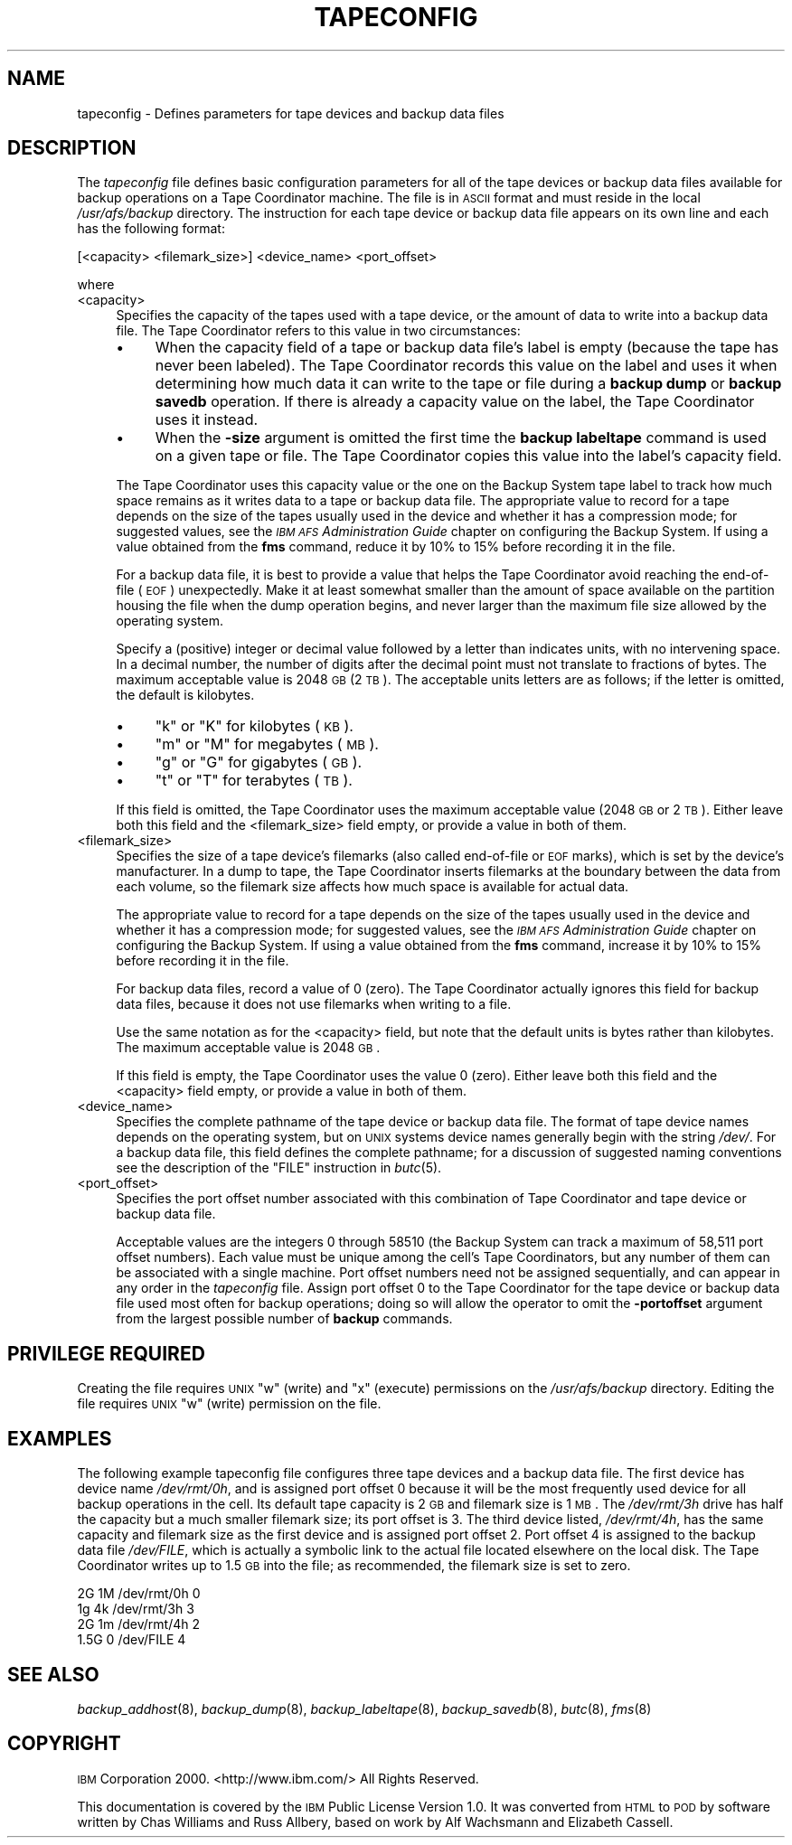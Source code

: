 .\" Automatically generated by Pod::Man 2.16 (Pod::Simple 3.05)
.\"
.\" Standard preamble:
.\" ========================================================================
.de Sh \" Subsection heading
.br
.if t .Sp
.ne 5
.PP
\fB\\$1\fR
.PP
..
.de Sp \" Vertical space (when we can't use .PP)
.if t .sp .5v
.if n .sp
..
.de Vb \" Begin verbatim text
.ft CW
.nf
.ne \\$1
..
.de Ve \" End verbatim text
.ft R
.fi
..
.\" Set up some character translations and predefined strings.  \*(-- will
.\" give an unbreakable dash, \*(PI will give pi, \*(L" will give a left
.\" double quote, and \*(R" will give a right double quote.  \*(C+ will
.\" give a nicer C++.  Capital omega is used to do unbreakable dashes and
.\" therefore won't be available.  \*(C` and \*(C' expand to `' in nroff,
.\" nothing in troff, for use with C<>.
.tr \(*W-
.ds C+ C\v'-.1v'\h'-1p'\s-2+\h'-1p'+\s0\v'.1v'\h'-1p'
.ie n \{\
.    ds -- \(*W-
.    ds PI pi
.    if (\n(.H=4u)&(1m=24u) .ds -- \(*W\h'-12u'\(*W\h'-12u'-\" diablo 10 pitch
.    if (\n(.H=4u)&(1m=20u) .ds -- \(*W\h'-12u'\(*W\h'-8u'-\"  diablo 12 pitch
.    ds L" ""
.    ds R" ""
.    ds C` ""
.    ds C' ""
'br\}
.el\{\
.    ds -- \|\(em\|
.    ds PI \(*p
.    ds L" ``
.    ds R" ''
'br\}
.\"
.\" Escape single quotes in literal strings from groff's Unicode transform.
.ie \n(.g .ds Aq \(aq
.el       .ds Aq '
.\"
.\" If the F register is turned on, we'll generate index entries on stderr for
.\" titles (.TH), headers (.SH), subsections (.Sh), items (.Ip), and index
.\" entries marked with X<> in POD.  Of course, you'll have to process the
.\" output yourself in some meaningful fashion.
.ie \nF \{\
.    de IX
.    tm Index:\\$1\t\\n%\t"\\$2"
..
.    nr % 0
.    rr F
.\}
.el \{\
.    de IX
..
.\}
.\"
.\" Accent mark definitions (@(#)ms.acc 1.5 88/02/08 SMI; from UCB 4.2).
.\" Fear.  Run.  Save yourself.  No user-serviceable parts.
.    \" fudge factors for nroff and troff
.if n \{\
.    ds #H 0
.    ds #V .8m
.    ds #F .3m
.    ds #[ \f1
.    ds #] \fP
.\}
.if t \{\
.    ds #H ((1u-(\\\\n(.fu%2u))*.13m)
.    ds #V .6m
.    ds #F 0
.    ds #[ \&
.    ds #] \&
.\}
.    \" simple accents for nroff and troff
.if n \{\
.    ds ' \&
.    ds ` \&
.    ds ^ \&
.    ds , \&
.    ds ~ ~
.    ds /
.\}
.if t \{\
.    ds ' \\k:\h'-(\\n(.wu*8/10-\*(#H)'\'\h"|\\n:u"
.    ds ` \\k:\h'-(\\n(.wu*8/10-\*(#H)'\`\h'|\\n:u'
.    ds ^ \\k:\h'-(\\n(.wu*10/11-\*(#H)'^\h'|\\n:u'
.    ds , \\k:\h'-(\\n(.wu*8/10)',\h'|\\n:u'
.    ds ~ \\k:\h'-(\\n(.wu-\*(#H-.1m)'~\h'|\\n:u'
.    ds / \\k:\h'-(\\n(.wu*8/10-\*(#H)'\z\(sl\h'|\\n:u'
.\}
.    \" troff and (daisy-wheel) nroff accents
.ds : \\k:\h'-(\\n(.wu*8/10-\*(#H+.1m+\*(#F)'\v'-\*(#V'\z.\h'.2m+\*(#F'.\h'|\\n:u'\v'\*(#V'
.ds 8 \h'\*(#H'\(*b\h'-\*(#H'
.ds o \\k:\h'-(\\n(.wu+\w'\(de'u-\*(#H)/2u'\v'-.3n'\*(#[\z\(de\v'.3n'\h'|\\n:u'\*(#]
.ds d- \h'\*(#H'\(pd\h'-\w'~'u'\v'-.25m'\f2\(hy\fP\v'.25m'\h'-\*(#H'
.ds D- D\\k:\h'-\w'D'u'\v'-.11m'\z\(hy\v'.11m'\h'|\\n:u'
.ds th \*(#[\v'.3m'\s+1I\s-1\v'-.3m'\h'-(\w'I'u*2/3)'\s-1o\s+1\*(#]
.ds Th \*(#[\s+2I\s-2\h'-\w'I'u*3/5'\v'-.3m'o\v'.3m'\*(#]
.ds ae a\h'-(\w'a'u*4/10)'e
.ds Ae A\h'-(\w'A'u*4/10)'E
.    \" corrections for vroff
.if v .ds ~ \\k:\h'-(\\n(.wu*9/10-\*(#H)'\s-2\u~\d\s+2\h'|\\n:u'
.if v .ds ^ \\k:\h'-(\\n(.wu*10/11-\*(#H)'\v'-.4m'^\v'.4m'\h'|\\n:u'
.    \" for low resolution devices (crt and lpr)
.if \n(.H>23 .if \n(.V>19 \
\{\
.    ds : e
.    ds 8 ss
.    ds o a
.    ds d- d\h'-1'\(ga
.    ds D- D\h'-1'\(hy
.    ds th \o'bp'
.    ds Th \o'LP'
.    ds ae ae
.    ds Ae AE
.\}
.rm #[ #] #H #V #F C
.\" ========================================================================
.\"
.IX Title "TAPECONFIG 5"
.TH TAPECONFIG 5 "2010-12-17" "OpenAFS" "AFS File Reference"
.\" For nroff, turn off justification.  Always turn off hyphenation; it makes
.\" way too many mistakes in technical documents.
.if n .ad l
.nh
.SH "NAME"
tapeconfig \- Defines parameters for tape devices and backup data files
.SH "DESCRIPTION"
.IX Header "DESCRIPTION"
The \fItapeconfig\fR file defines basic configuration parameters for all of
the tape devices or backup data files available for backup operations on a
Tape Coordinator machine. The file is in \s-1ASCII\s0 format and must reside in
the local \fI/usr/afs/backup\fR directory. The instruction for each tape
device or backup data file appears on its own line and each has the
following format:
.PP
.Vb 1
\&   [<capacity> <filemark_size>] <device_name> <port_offset>
.Ve
.PP
where
.IP "<capacity>" 4
.IX Item "<capacity>"
Specifies the capacity of the tapes used with a tape device, or the amount
of data to write into a backup data file. The Tape Coordinator refers to
this value in two circumstances:
.RS 4
.IP "\(bu" 4
When the capacity field of a tape or backup data file's label is empty
(because the tape has never been labeled). The Tape Coordinator records
this value on the label and uses it when determining how much data it can
write to the tape or file during a \fBbackup dump\fR or \fBbackup savedb\fR
operation. If there is already a capacity value on the label, the Tape
Coordinator uses it instead.
.IP "\(bu" 4
When the \fB\-size\fR argument is omitted the first time the \fBbackup
labeltape\fR command is used on a given tape or file.  The Tape Coordinator
copies this value into the label's capacity field.
.RE
.RS 4
.Sp
The Tape Coordinator uses this capacity value or the one on the Backup
System tape label to track how much space remains as it writes data to a
tape or backup data file. The appropriate value to record for a tape
depends on the size of the tapes usually used in the device and whether it
has a compression mode; for suggested values, see the \fI\s-1IBM\s0 \s-1AFS\s0
Administration Guide\fR chapter on configuring the Backup System. If using a
value obtained from the \fBfms\fR command, reduce it by 10% to 15% before
recording it in the file.
.Sp
For a backup data file, it is best to provide a value that helps the Tape
Coordinator avoid reaching the end-of-file (\s-1EOF\s0) unexpectedly. Make it at
least somewhat smaller than the amount of space available on the partition
housing the file when the dump operation begins, and never larger than the
maximum file size allowed by the operating system.
.Sp
Specify a (positive) integer or decimal value followed by a letter than
indicates units, with no intervening space. In a decimal number, the
number of digits after the decimal point must not translate to fractions
of bytes. The maximum acceptable value is 2048 \s-1GB\s0 (2 \s-1TB\s0). The acceptable
units letters are as follows; if the letter is omitted, the default is
kilobytes.
.IP "\(bu" 4
\&\f(CW\*(C`k\*(C'\fR or \f(CW\*(C`K\*(C'\fR for kilobytes (\s-1KB\s0).
.IP "\(bu" 4
\&\f(CW\*(C`m\*(C'\fR or \f(CW\*(C`M\*(C'\fR for megabytes (\s-1MB\s0).
.IP "\(bu" 4
\&\f(CW\*(C`g\*(C'\fR or \f(CW\*(C`G\*(C'\fR for gigabytes (\s-1GB\s0).
.IP "\(bu" 4
\&\f(CW\*(C`t\*(C'\fR or \f(CW\*(C`T\*(C'\fR for terabytes (\s-1TB\s0).
.RE
.RS 4
.Sp
If this field is omitted, the Tape Coordinator uses the maximum acceptable
value (2048 \s-1GB\s0 or 2 \s-1TB\s0). Either leave both this field and the
<filemark_size> field empty, or provide a value in both of them.
.RE
.IP "<filemark_size>" 4
.IX Item "<filemark_size>"
Specifies the size of a tape device's filemarks (also called end-of-file
or \s-1EOF\s0 marks), which is set by the device's manufacturer. In a dump to
tape, the Tape Coordinator inserts filemarks at the boundary between the
data from each volume, so the filemark size affects how much space is
available for actual data.
.Sp
The appropriate value to record for a tape depends on the size of the
tapes usually used in the device and whether it has a compression mode;
for suggested values, see the \fI\s-1IBM\s0 \s-1AFS\s0 Administration Guide\fR chapter on
configuring the Backup System. If using a value obtained from the \fBfms\fR
command, increase it by 10% to 15% before recording it in the file.
.Sp
For backup data files, record a value of 0 (zero). The Tape Coordinator
actually ignores this field for backup data files, because it does not use
filemarks when writing to a file.
.Sp
Use the same notation as for the <capacity> field, but note that the
default units is bytes rather than kilobytes. The maximum acceptable value
is 2048 \s-1GB\s0.
.Sp
If this field is empty, the Tape Coordinator uses the value 0
(zero). Either leave both this field and the <capacity> field empty, or
provide a value in both of them.
.IP "<device_name>" 4
.IX Item "<device_name>"
Specifies the complete pathname of the tape device or backup data
file. The format of tape device names depends on the operating system, but
on \s-1UNIX\s0 systems device names generally begin with the string \fI/dev/\fR. For
a backup data file, this field defines the complete pathname; for a
discussion of suggested naming conventions see the description of the
\&\f(CW\*(C`FILE\*(C'\fR instruction in \fIbutc\fR\|(5).
.IP "<port_offset>" 4
.IX Item "<port_offset>"
Specifies the port offset number associated with this combination of Tape
Coordinator and tape device or backup data file.
.Sp
Acceptable values are the integers \f(CW0\fR through \f(CW58510\fR (the Backup
System can track a maximum of 58,511 port offset numbers).  Each value
must be unique among the cell's Tape Coordinators, but any number of them
can be associated with a single machine. Port offset numbers need not be
assigned sequentially, and can appear in any order in the \fItapeconfig\fR
file. Assign port offset \f(CW0\fR to the Tape Coordinator for the tape device
or backup data file used most often for backup operations; doing so will
allow the operator to omit the \fB\-portoffset\fR argument from the largest
possible number of \fBbackup\fR commands.
.SH "PRIVILEGE REQUIRED"
.IX Header "PRIVILEGE REQUIRED"
Creating the file requires \s-1UNIX\s0 \f(CW\*(C`w\*(C'\fR (write) and \f(CW\*(C`x\*(C'\fR (execute)
permissions on the \fI/usr/afs/backup\fR directory. Editing the file requires
\&\s-1UNIX\s0 \f(CW\*(C`w\*(C'\fR (write) permission on the file.
.SH "EXAMPLES"
.IX Header "EXAMPLES"
The following example tapeconfig file configures three tape devices and a
backup data file. The first device has device name \fI/dev/rmt/0h\fR, and is
assigned port offset \f(CW0\fR because it will be the most frequently used
device for all backup operations in the cell. Its default tape capacity is
2 \s-1GB\s0 and filemark size is 1 \s-1MB\s0. The \fI/dev/rmt/3h\fR drive has half the
capacity but a much smaller filemark size; its port offset is \f(CW3\fR. The
third device listed, \fI/dev/rmt/4h\fR, has the same capacity and filemark
size as the first device and is assigned port offset \f(CW2\fR. Port offset
\&\f(CW4\fR is assigned to the backup data file \fI/dev/FILE\fR, which is actually a
symbolic link to the actual file located elsewhere on the local disk. The
Tape Coordinator writes up to 1.5 \s-1GB\s0 into the file; as recommended, the
filemark size is set to zero.
.PP
.Vb 4
\&   2G 1M /dev/rmt/0h 0
\&   1g 4k /dev/rmt/3h 3
\&   2G 1m /dev/rmt/4h 2
\&   1.5G 0 /dev/FILE 4
.Ve
.SH "SEE ALSO"
.IX Header "SEE ALSO"
\&\fIbackup_addhost\fR\|(8),
\&\fIbackup_dump\fR\|(8),
\&\fIbackup_labeltape\fR\|(8),
\&\fIbackup_savedb\fR\|(8),
\&\fIbutc\fR\|(8),
\&\fIfms\fR\|(8)
.SH "COPYRIGHT"
.IX Header "COPYRIGHT"
\&\s-1IBM\s0 Corporation 2000. <http://www.ibm.com/> All Rights Reserved.
.PP
This documentation is covered by the \s-1IBM\s0 Public License Version 1.0.  It was
converted from \s-1HTML\s0 to \s-1POD\s0 by software written by Chas Williams and Russ
Allbery, based on work by Alf Wachsmann and Elizabeth Cassell.
